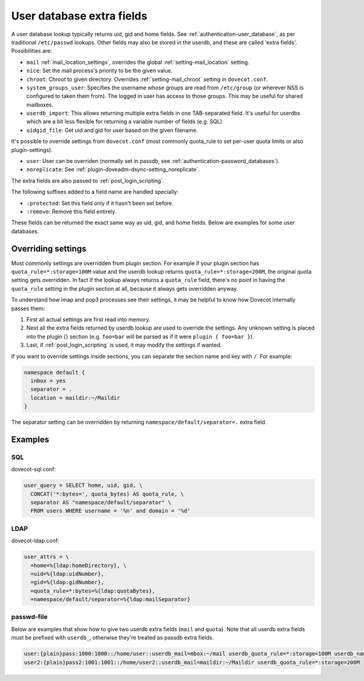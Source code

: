 .. _authentication-user_database_extra_fields:

==========================
User database extra fields
==========================

A user database lookup typically returns uid, gid and home fields. See
:ref:`authentication-user_database`, as per traditional ``/etc/passwd`` lookups.
Other fields may also be stored in the userdb, and these are called 'extra
fields'. Possibilities are:

* ``mail`` :ref:`mail_location_settings`, overrides
  the global :ref:`setting-mail_location` setting.
* ``nice``: Set the mail process's priority to be the given value.
* ``chroot``: Chroot to given directory. Overrides :ref:`setting-mail_chroot` setting in
  ``dovecot.conf``.
* ``system_groups_user``: Specifies the username whose groups are read from
  ``/etc/group`` (or wherever NSS is configured to taken them from). The logged
  in user has access to those groups. This may be useful for shared mailboxes.
* ``userdb_import``: This allows returning multiple extra fields in one
  TAB-separated field. It's useful for userdbs which are a bit less flexible
  for returning a variable number of fields (e.g. SQL).
* ``uidgid_file``: Get uid and gid for user based on the given filename.

It's possible to override settings from ``dovecot.conf`` (most commonly
quota_rule to set per-user quota limits or also plugin-settings).

* ``user``: User can be overriden (normally set in passdb, see
  :ref:`authentication-password_databases`).
* ``noreplicate``: See :ref:`plugin-doveadm-dsync-setting_noreplicate`.

The extra fields are also passed to :ref:`post_login_scripting`.

The following suffixes added to a field name are handled specially:

* ``:protected``: Set this field only if it hasn't been set before.
* ``:remove``: Remove this field entirely.

These fields can be returned the exact same way as uid, gid, and home fields.
Below are examples for some user databases.

Overriding settings
===================

Most commonly settings are overridden from plugin section. For example if your
plugin section has ``quota_rule=*:storage=100M`` value and the userdb lookup
returns ``quota_rule=*:storage=200M``, the original quota setting gets
overridden. In fact if the lookup always returns a ``quota_rule`` field,
there's no point in having the ``quota_rule`` setting in the plugin section at
all, because it always gets overridden anyway.

To understand how imap and pop3 processes see their settings, it may be helpful
to know how Dovecot internally passes them:

1. First all actual settings are first read into memory.
2. Next all the extra fields returned by userdb lookup are used to override the
   settings. Any unknown setting is placed into the plugin {} section (e.g.
   ``foo=bar`` will be parsed as if it were ``plugin { foo=bar }``).
3. Last, if :ref:`post_login_scripting` is used, it may modify the settings if
   wanted.

If you want to override settings inside sections, you can separate the section
name and key with ``/``. For example:

.. code-block:: none

  namespace default {
    inbox = yes
    separator = .
    location = maildir:~/Maildir
  }

The separator setting can be overridden by returning
``namespace/default/separator=.`` extra field.

Examples
========

SQL
^^^

dovecot-sql.conf:

.. code-block:: none

  user_query = SELECT home, uid, gid, \
    CONCAT('*:bytes=', quota_bytes) AS quota_rule, \
    separator AS "namespace/default/separator" \
    FROM users WHERE username = '%n' and domain = '%d'

LDAP
^^^^

dovecot-ldap.conf:

.. code-block:: none

  user_attrs = \
    =home=%{ldap:homeDirectory}, \
    =uid=%{ldap:uidNumber},
    =gid=%{ldap:gidNumber},
    =quota_rule=*:bytes=%{ldap:quotaBytes},
    =namespace/default/separator=%{ldap:mailSeparator}

passwd-file
^^^^^^^^^^^

Below are examples that show how to give two userdb extra fields (``mail`` and
``quota``). Note that all userdb extra fields must be prefixed with ``userdb_``,
otherwise they're treated as passdb extra fields.

.. code-block:: none

  user:{plain}pass:1000:1000::/home/user::userdb_mail=mbox:~/mail userdb_quota_rule=*:storage=100M userdb_namespace/default/separator=/
  user2:{plain}pass2:1001:1001::/home/user2::userdb_mail=maildir:~/Maildir userdb_quota_rule=*:storage=200M
